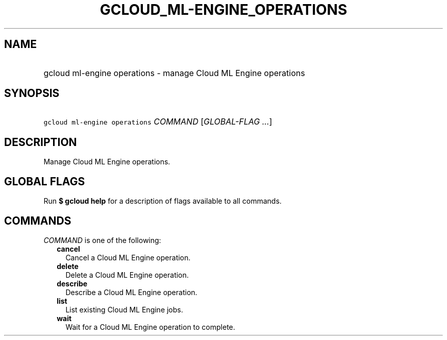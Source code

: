 
.TH "GCLOUD_ML\-ENGINE_OPERATIONS" 1



.SH "NAME"
.HP
gcloud ml\-engine operations \- manage Cloud ML Engine operations



.SH "SYNOPSIS"
.HP
\f5gcloud ml\-engine operations\fR \fICOMMAND\fR [\fIGLOBAL\-FLAG\ ...\fR]



.SH "DESCRIPTION"

Manage Cloud ML Engine operations.



.SH "GLOBAL FLAGS"

Run \fB$ gcloud help\fR for a description of flags available to all commands.



.SH "COMMANDS"

\f5\fICOMMAND\fR\fR is one of the following:

.RS 2m
.TP 2m
\fBcancel\fR
Cancel a Cloud ML Engine operation.

.TP 2m
\fBdelete\fR
Delete a Cloud ML Engine operation.

.TP 2m
\fBdescribe\fR
Describe a Cloud ML Engine operation.

.TP 2m
\fBlist\fR
List existing Cloud ML Engine jobs.

.TP 2m
\fBwait\fR
Wait for a Cloud ML Engine operation to complete.
.RE
.sp
